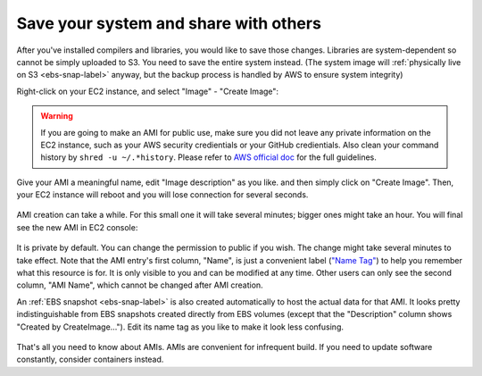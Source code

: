 Save your system and share with others
======================================

After you've installed compilers and libraries, you would like to save those changes. Libraries are system-dependent so cannot be simply uploaded to S3. You need to save the entire system instead. (The system image will :ref:`physically live on S3 <ebs-snap-label>` anyway, but the backup process is handled by AWS to ensure system integrity)

Right-click on your EC2 instance, and select "Image" - "Create Image":

.. figure:: img/create-ami.png

.. warning::
  
  If you are going to make an AMI for public use, make sure you did not leave any private information on the EC2 instance, such as your AWS security credientials or your GitHub credientials. Also clean your command history by ``shred -u ~/.*history``. Please refer to `AWS official doc <https://docs.aws.amazon.com/AWSEC2/latest/UserGuide/building-shared-amis.html>`_ for the full guidelines.

Give your AMI a meaningful name, edit "Image description" as you like. and then simply click on "Create Image". Then, your EC2 instance will reboot and you will lose connection for several seconds.

.. figure:: img/config-ami.png

AMI creation can take a while. For this small one it will take several minutes; bigger ones might take an hour. You will final see the new AMI in EC2 console:

.. figure:: img/ami-permission.png
  :width: 550px

It is private by default. You can change the permission to public if you wish. The change might take several minutes to take effect. Note that the AMI entry's first column, "Name", is just a convenient label (`"Name Tag" <https://docs.aws.amazon.com/AWSEC2/latest/UserGuide/Using_Tags.html>`_) to help you remember what this resource is for. It is only visible to you and can be modified at any time. Other users can only see the second column, "AMI Name", which cannot be changed after AMI creation.

An :ref:`EBS snapshot <ebs-snap-label>` is also created automatically to host the actual data for that AMI. It looks pretty indistinguishable from EBS snapshots created directly from EBS volumes (except that the "Description" column shows "Created by CreateImage..."). Edit its name tag as you like to make it look less confusing.

.. figure:: img/ebs-snap-for-ami.png

That's all you need to know about AMIs. AMIs are convenient for infrequent build. If you need to update software constantly, consider containers instead.